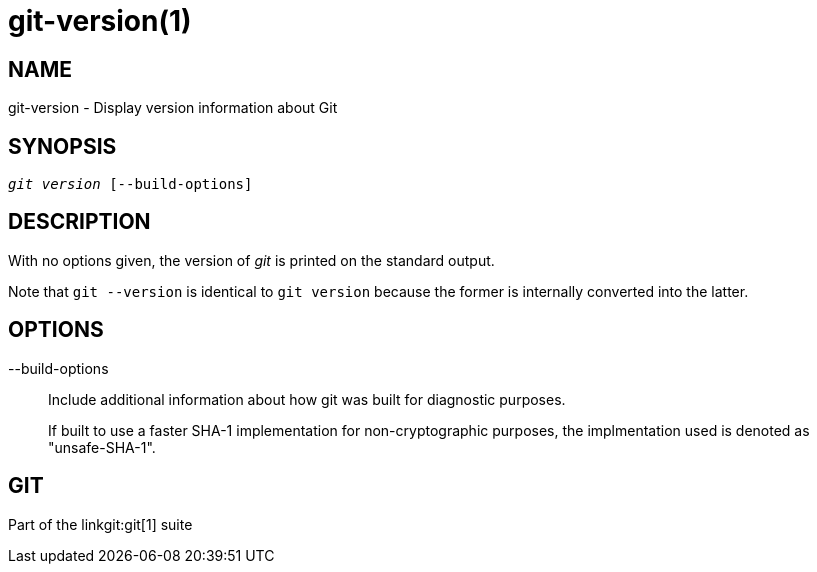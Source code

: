 git-version(1)
==============

NAME
----
git-version - Display version information about Git

SYNOPSIS
--------
[verse]
'git version' [--build-options]

DESCRIPTION
-----------
With no options given, the version of 'git' is printed on the standard output.

Note that `git --version` is identical to `git version` because the
former is internally converted into the latter.

OPTIONS
-------
--build-options::
	Include additional information about how git was built for diagnostic
	purposes.
+
If built to use a faster SHA-1 implementation for non-cryptographic purposes,
the implmentation used is denoted as "unsafe-SHA-1".

GIT
---
Part of the linkgit:git[1] suite
